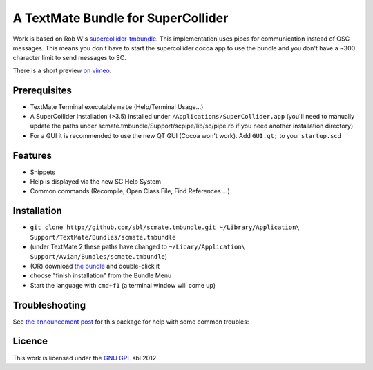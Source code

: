 ====================================
A TextMate Bundle for SuperCollider
====================================


Work is based on Rob W's `supercollider-tmbundle`_. This implementation uses pipes for communication instead of OSC messages. This means you don't have to start the supercollider cocoa app to use the bundle and you don't have a ~300 character limit to send messages to SC.

There is a short preview `on vimeo <http://vimeo.com/12853571>`__.

.. raw:: html

  <iframe src="http://player.vimeo.com/video/12853571?title=0&amp;byline=0&amp;portrait=0" width="400" height="300" frameborder="0"></iframe><p><a href="http://vimeo.com/12853571">SuperCollider Textmate Bundle</a> from <a href="http://vimeo.com/sbl">sbl</a> on <a href="http://vimeo.com">Vimeo</a>.</p>

Prerequisites
=============

* TextMate Terminal executable ``mate`` (Help/Terminal Usage...)
* A SuperCollider Installation (>3.5) installed under ``/Applications/SuperCollider.app`` (you'll need to manually update the paths under scmate.tmbundle/Support/scpipe/lib/sc/pipe.rb if you need another installation directory)
* For a GUI it is recommended to use the new QT GUI (Cocoa won't work). Add ``GUI.qt;`` to your ``startup.scd``

Features
========

* Snippets
* Help is displayed via the new SC Help System
* Common commands (Recompile, Open Class File, Find References ...)

Installation
============

* ``git clone http://github.com/sbl/scmate.tmbundle.git ~/Library/Application\ Support/TextMate/Bundles/scmate.tmbundle``
* (under TextMate 2 these paths have changed to ``~/Libary/Application\ Support/Avian/Bundles/scmate.tmbundle``)
* (OR) download `the bundle`_ and double-click it
* choose "finish installation" from the Bundle Menu
* Start the language with ``cmd+f1`` (a terminal window will come up)

Troubleshooting
===============

See `the announcement post`_ for this package for help with some common troubles:

Licence
=======

This work is licensed under the `GNU GPL`_ 
sbl 2012

.. _the announcement post: http://new-supercollider-mailing-lists-forums-use-these.2681727.n2.nabble.com/scmate-textmate-bundle-td5239359.html
.. _GNU GPL: http://www.gnu.org/licenses/gpl.html
.. _the bundle: http://github.com/downloads/sbl/scmate.tmbundle/scmate.tmbundle.zip
.. _supercollider-tmbundle: http://github.com/rfwatson/supercollider-tmbundle
